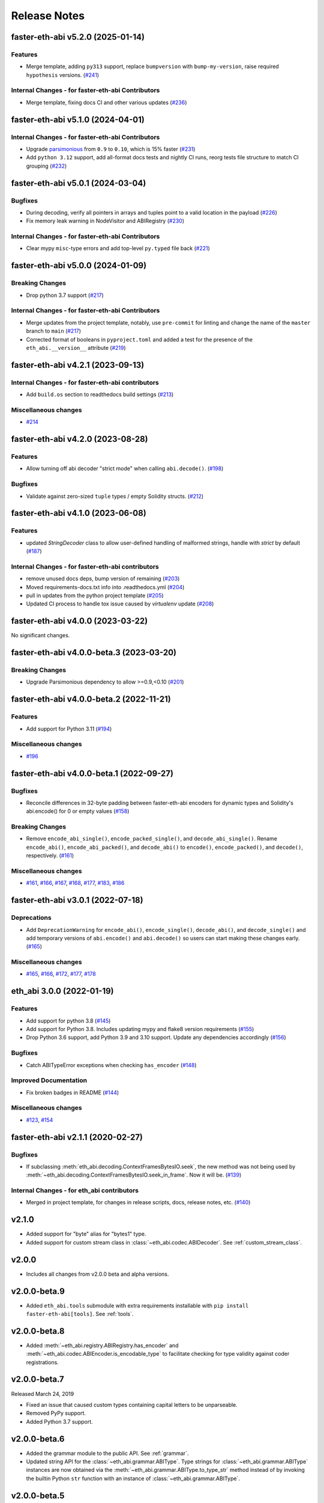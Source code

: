 Release Notes
=============

.. towncrier release notes start

faster-eth-abi v5.2.0 (2025-01-14)
---------------------------

Features
~~~~~~~~

- Merge template, adding ``py313`` support, replace ``bumpversion`` with ``bump-my-version``, raise required ``hypothesis`` versions. (`#241 <https://github.com/ethereum/faster-eth-abi/issues/241>`__)


Internal Changes - for faster-eth-abi Contributors
~~~~~~~~~~~~~~~~~~~~~~~~~~~~~~~~~~~~~~~~~~~

- Merge template, fixing docs CI and other various updates (`#236 <https://github.com/ethereum/faster-eth-abi/issues/236>`__)


faster-eth-abi v5.1.0 (2024-04-01)
---------------------------

Internal Changes - for faster-eth-abi Contributors
~~~~~~~~~~~~~~~~~~~~~~~~~~~~~~~~~~~~~~~~~~~

- Upgrade `parsimonious <https://github.com/erikrose/parsimonious>`_ from ``0.9`` to ``0.10``, which is 15% faster (`#231 <https://github.com/ethereum/faster-eth-abi/issues/231>`__)
- Add ``python 3.12`` support, add all-format docs tests and nightly CI runs, reorg tests file structure to match CI grouping (`#232 <https://github.com/ethereum/faster-eth-abi/issues/232>`__)


faster-eth-abi v5.0.1 (2024-03-04)
---------------------------

Bugfixes
~~~~~~~~

- During decoding, verify all pointers in arrays and tuples point to a valid location in the payload (`#226 <https://github.com/ethereum/faster-eth-abi/issues/226>`__)
- Fix memory leak warning in NodeVisitor and ABIRegistry (`#230 <https://github.com/ethereum/faster-eth-abi/issues/230>`__)


Internal Changes - for faster-eth-abi Contributors
~~~~~~~~~~~~~~~~~~~~~~~~~~~~~~~~~~~~~~~~~~~

- Clear mypy ``misc``-type errors and add top-level ``py.typed`` file back (`#221 <https://github.com/ethereum/faster-eth-abi/issues/221>`__)


faster-eth-abi v5.0.0 (2024-01-09)
---------------------------

Breaking Changes
~~~~~~~~~~~~~~~~

- Drop python 3.7 support (`#217 <https://github.com/ethereum/faster-eth-abi/issues/217>`__)


Internal Changes - for faster-eth-abi Contributors
~~~~~~~~~~~~~~~~~~~~~~~~~~~~~~~~~~~~~~~~~~~

- Merge updates from the project template, notably, use ``pre-commit`` for linting and change the name of the ``master`` branch to ``main`` (`#217 <https://github.com/ethereum/faster-eth-abi/issues/217>`__)
- Corrected format of booleans in ``pyproject.toml`` and added a test for the presence of the ``eth_abi.__version__`` attribute (`#219 <https://github.com/ethereum/faster-eth-abi/issues/219>`__)


faster-eth-abi v4.2.1 (2023-09-13)
---------------------------

Internal Changes - for faster-eth-abi contributors
~~~~~~~~~~~~~~~~~~~~~~~~~~~~~~~~~~~~~~~~~~~

- Add ``build.os`` section to readthedocs build settings (`#213 <https://github.com/ethereum/faster-eth-abi/issues/213>`__)


Miscellaneous changes
~~~~~~~~~~~~~~~~~~~~~

- `#214 <https://github.com/ethereum/faster-eth-abi/issues/214>`__


faster-eth-abi v4.2.0 (2023-08-28)
---------------------------

Features
~~~~~~~~

- Allow turning off abi decoder "strict mode" when calling ``abi.decode()``. (`#198 <https://github.com/ethereum/faster-eth-abi/issues/198>`__)


Bugfixes
~~~~~~~~

- Validate against zero-sized ``tuple`` types / empty Solidity structs. (`#212 <https://github.com/ethereum/faster-eth-abi/issues/212>`__)


faster-eth-abi v4.1.0 (2023-06-08)
---------------------------

Features
~~~~~~~~

- updated `StringDecoder` class to allow user-defined handling of malformed strings, handle with `strict` by default (`#187 <https://github.com/ethereum/faster-eth-abi/issues/187>`__)


Internal Changes - for faster-eth-abi contributors
~~~~~~~~~~~~~~~~~~~~~~~~~~~~~~~~~~~~~~~~~~~

- remove unused docs deps, bump version of remaining (`#203 <https://github.com/ethereum/faster-eth-abi/issues/203>`__)
- Moved requirements-docs.txt info into .readthedocs.yml (`#204 <https://github.com/ethereum/faster-eth-abi/issues/204>`__)
- pull in updates from the python project template (`#205 <https://github.com/ethereum/faster-eth-abi/issues/205>`__)
- Updated CI process to handle tox issue caused by `virtualenv` update (`#208 <https://github.com/ethereum/faster-eth-abi/issues/208>`__)


faster-eth-abi v4.0.0 (2023-03-22)
---------------------------

No significant changes.


faster-eth-abi v4.0.0-beta.3 (2023-03-20)
----------------------------------

Breaking Changes
~~~~~~~~~~~~~~~~

- Upgrade Parsimonious dependency to allow >=0.9,<0.10 (`#201
  <https://github.com/ethereum/faster-eth-abi/issues/201>`__)


faster-eth-abi v4.0.0-beta.2 (2022-11-21)
----------------------------------

Features
~~~~~~~~

- Add support for Python 3.11 (`#194
  <https://github.com/ethereum/faster-eth-abi/issues/194>`__)

Miscellaneous changes
~~~~~~~~~~~~~~~~~~~~~

- `#196 <https://github.com/ethereum/faster-eth-abi/issues/196>`__


faster-eth-abi v4.0.0-beta.1 (2022-09-27)
----------------------------------

Bugfixes
~~~~~~~~

- Reconcile differences in 32-byte padding between faster-eth-abi encoders for dynamic
  types and Solidity's abi.encode() for 0 or empty values (`#158
  <https://github.com/ethereum/faster-eth-abi/issues/158>`__)


Breaking Changes
~~~~~~~~~~~~~~~~

- Remove ``encode_abi_single()``, ``encode_packed_single()``, and
  ``decode_abi_single()``. Rename ``encode_abi()``, ``encode_abi_packed()``,
  and ``decode_abi()`` to ``encode()``, ``encode_packed()``, and ``decode()``,
  respectively. (`#161 <https://github.com/ethereum/faster-eth-abi/issues/161>`__)


Miscellaneous changes
~~~~~~~~~~~~~~~~~~~~~

- `#161 <https://github.com/ethereum/faster-eth-abi/issues/161>`__, `#166
  <https://github.com/ethereum/faster-eth-abi/issues/166>`__, `#167
  <https://github.com/ethereum/faster-eth-abi/issues/167>`__, `#168
  <https://github.com/ethereum/faster-eth-abi/issues/168>`__, `#177
  <https://github.com/ethereum/faster-eth-abi/issues/177>`__, `#183
  <https://github.com/ethereum/faster-eth-abi/issues/183>`__, `#186
  <https://github.com/ethereum/faster-eth-abi/issues/186>`__


faster-eth-abi v3.0.1 (2022-07-18)
---------------------------

Deprecations
~~~~~~~~~~~~

- Add ``DeprecationWarning`` for ``encode_abi()``, ``encode_single()``, ``decode_abi()``, and ``decode_single()`` and add temporary versions of ``abi.encode()`` and ``abi.decode()`` so users can start making these changes early. (`#165 <https://github.com/ethereum/faster-eth-abi/issues/165>`__)


Miscellaneous changes
~~~~~~~~~~~~~~~~~~~~~

- `#165 <https://github.com/ethereum/faster-eth-abi/issues/165>`__, `#166 <https://github.com/ethereum/faster-eth-abi/issues/166>`__, `#172 <https://github.com/ethereum/faster-eth-abi/issues/172>`__, `#177 <https://github.com/ethereum/faster-eth-abi/issues/177>`__, `#178 <https://github.com/ethereum/faster-eth-abi/issues/178>`__


eth_abi 3.0.0 (2022-01-19)
--------------------------

Features
~~~~~~~~

- Add support for python 3.8 (`#145 <https://github.com/ethereum/faster-eth-abi/issues/145>`__)
- Add support for Python 3.8. Includes updating mypy and flake8 version requirements (`#155 <https://github.com/ethereum/faster-eth-abi/issues/155>`__)
- Drop Python 3.6 support, add Python 3.9 and 3.10 support. Update any dependencies accordingly (`#156 <https://github.com/ethereum/faster-eth-abi/issues/156>`__)


Bugfixes
~~~~~~~~

- Catch ABITypeError exceptions when checking ``has_encoder`` (`#148 <https://github.com/ethereum/faster-eth-abi/issues/148>`__)


Improved Documentation
~~~~~~~~~~~~~~~~~~~~~~

- Fix broken badges in README (`#144 <https://github.com/ethereum/faster-eth-abi/issues/144>`__)


Miscellaneous changes
~~~~~~~~~~~~~~~~~~~~~

- `#123 <https://github.com/ethereum/faster-eth-abi/issues/123>`__, `#154 <https://github.com/ethereum/faster-eth-abi/issues/154>`__


faster-eth-abi v2.1.1 (2020-02-27)
---------------------------

Bugfixes
~~~~~~~~

- If subclassing :meth:`eth_abi.decoding.ContextFramesBytesIO.seek`, the new method was not
  being used by :meth:`~eth_abi.decoding.ContextFramesBytesIO.seek_in_frame`. Now it will be. (`#139 <https://github.com/ethereum/faster-eth-abi/issues/139>`__)


Internal Changes - for eth_abi contributors
~~~~~~~~~~~~~~~~~~~~~~~~~~~~~~~~~~~~~~~~~~~

- Merged in project template, for changes in release scripts, docs, release notes, etc. (`#140 <https://github.com/ethereum/faster-eth-abi/issues/140>`__)


v2.1.0
------

- Added support for "byte" alias for "bytes1" type.
- Added support for custom stream class in :class:`~eth_abi.codec.ABIDecoder`.
  See :ref:`custom_stream_class`.

v2.0.0
------

- Includes all changes from v2.0.0 beta and alpha versions.

v2.0.0-beta.9
-------------

- Added ``eth_abi.tools`` submodule with extra requirements installable with
  ``pip install faster-eth-abi[tools]``.  See :ref:`tools`.

v2.0.0-beta.8
-------------

- Added  :meth:`~eth_abi.registry.ABIRegistry.has_encoder` and
  :meth:`~eth_abi.codec.ABIEncoder.is_encodable_type` to facilitate checking
  for type validity against coder registrations.

v2.0.0-beta.7
-------------

Released March 24, 2019

- Fixed an issue that caused custom types containing capital letters to be
  unparseable.
- Removed PyPy support.
- Added Python 3.7 support.

v2.0.0-beta.6
-------------

- Added the grammar module to the public API.  See :ref:`grammar`.
- Updated string API for the :class:`~eth_abi.grammar.ABIType`.  Type strings
  for :class:`~eth_abi.grammar.ABIType` instances are now obtained via the
  :meth:`~eth_abi.grammar.ABIType.to_type_str` method instead of by invoking
  the builtin Python ``str`` function with an instance of
  :class:`~eth_abi.grammar.ABIType`.

v2.0.0-beta.5
-------------

- Added registry copying functionality to facilitate modification of the
  default registry.  See :ref:`copying_an_existing_registry`.

v2.0.0-beta.4
-------------

- Update eth-typing requirement to ``>=2.0.0,<3.0.0``.

v2.0.0-beta.3
-------------

- Added codec API to facilitate use of custom registries.  See :ref:`codecs`.

v2.0.0-beta.2
-------------

Released October 16, 2018

- Bugfixes

  - Was accidentally allowing eth-typing v2. Now it requires eth-typing v1 only.

v2.0.0-beta.1
-------------

- New Features

  - Added support for nested dynamic arrays from the Solidity version 2 ABI
  - Added support for non-standard packed mode encoding
  - Added support for tuple array types e.g. ``(int,int)[]``
- Backwards Incompatible Changes

  - The :meth:`~eth_abi.abi.encode_single` and
    :meth:`~eth_abi.abi.decode_single` functions no longer accept type tuples
    to identify ABI types.  Only type strings are accepted.
  - The :meth:`~eth_abi.utils.parsing.collapse_type` function has been removed.
    People who still wish to use this function should replicate its logic
    locally and where needed.
  - The :meth:`~eth_abi.utils.parsing.process_type` function has been removed
    in favor of the :meth:`~eth_abi.grammar.parse` function.  This should make
    the parsing API more consistent with the new parsimonious parser.

v2.0.0-alpha.1
--------------

Released July 19, 2018

- Backwards Incompatible Changes

  - :meth:`~eth_abi.abi.decode_single` called with ABI type 'string' will now return a python
    :class:`str` instead of :class:`bytes`.
  - Support for the legacy ``real`` and ``ureal`` types has been removed
- Bugfixes

  - Simple callable encoders work again
- Misc

  - Various documentation updates and type annotations

v1.3.0
------

Released December 6, 2018

- Bugfixes

  - Resolved an issue that was preventing discovery of type hints.
- Misc

  - Updated eth-typing dependency version to ``>=2.0.0,<3.0.0``.

v1.2.2
-------------

Released October 18, 2018

- Bugfixes

  - Expand parsimonious dependency from v0.8.0 to v0.8.*

v1.2.1
------

Released October 16, 2018

- Bugfixes

  - Was accidentally allowing eth-typing v2. Now it requires eth-typing v1 only.
    (backport from v2)

v1.2.0
------

Released August 28, 2018

- New Features

  - Backported and added support for nested dynamic arrays from the Solidity
    version 2 ABI

v1.1.1
------

Released May 10, 2018

- Bugfixes

  - :meth:`~eth_abi.abi.is_encodable()` now returns ``False`` if a :class:`~decimal.Decimal` has
    too many digits to be encoded in the given ``fixed<M>x<N>`` type.
    (It was previously raising a :class:`ValueError`)
  - Raise an :class:`~eth_abi.exceptions.EncodingTypeError` instead of a
    :class:`TypeError` when trying to encode a :class:`float` into a ``fixed<M>x<N>`` type.

v1.1.0
------

Released May 8, 2018

- New Features

  - Added a Registry API (docs in progress) for looking up encoders by ABI type
  - Added support for types: tuple and fixedMxN
  - Added new is_encodable check for whether a value can be encoded with the given ABI type
- Bugfixes

  - Fix RealDecoder bug that allowed values other than 32 bytes
  - Fix bug that accepted ``stringN`` as a valid ABI type. Strings may not have a fixed length.
  - Stricter value checking when encoding a Decimal (Make sure it's not a NaN)
  - Fix typos in "missing property" exceptions
- Misc

  - Precompile regexes, for performance & clarity
  - Test fixups and switch to CircleCI
  - Readme improvements
  - Performance improvements
  - Drop Python 2 support cruft

v1.0.0
------

Released Feb 28, 2018

- Confirmed pypy3 compatibility
- Add support for eth-utils v1.0.0-beta2 and v1.0.1 stable
- Testing improvements

v1.0.0-beta.0
-------------

Released Feb 5, 2018

- Drop py2 support
- Add support for eth-utils v1-beta1

v0.5.0
------

- Rename to ``faster-eth-abi`` for consistency across github/pypi/python-module

v0.4.4
------

- Better error messages for decoder errors.

v0.4.3
------

- Bugfix for ``process_type`` to support byte string type arrguments

v0.4.2
------

- ``process_type`` now auto-expands all types which have omittied their sizes.

v0.4.1
------

- Support for ``function`` types.

v0.3.1
------

- Bugfix for small signed integer and real encoding/decoding

v0.3.1
------

- Bugfix for faulty release.

v0.3.0
------

- Depart from the original pyethereum encoding/decoding logic.
- Fully rewritten encoder and decoder functionality.

v0.2.2
------

- Fix a handful of bytes encoding issues.

v0.2.1
------

- Use pyrlp utility functions for big_endian int operations

v0.2.0
------

- Bugfixes from upstream pyethereum repository for encoding/decoding
- Python 3 Support

v0.1.0
------

- Initial release
